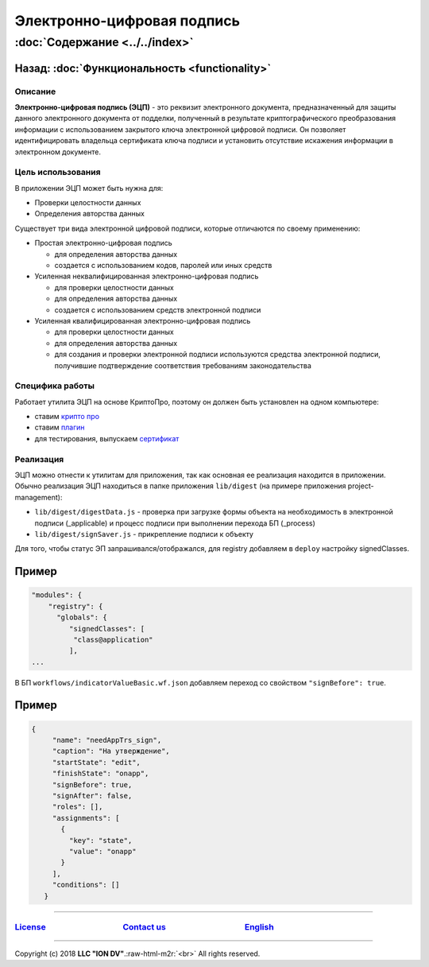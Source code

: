.. role:: raw-html-m2r(raw)
   :format: html

Электронно-цифровая подпись
===========================
:doc:`Содержание <../../index>`
~~~~~~~~~~~~~~~~~~~~~~~~~~~~~~~
Назад: :doc:`Функциональность <functionality>`
^^^^^^^^^^^^^^^^^^^^^^^^^^^^^^^^^^^^^^^^^^^^^^

Описание
--------

**Электронно-цифровая подпись (ЭЦП)** - это реквизит электронного документа, предназначенный для защиты данного электронного документа от подделки, полученный в результате криптографического преобразования информации с использованием закрытого ключа электронной цифровой подписи. Он позволяет идентифицировать владельца сертификата ключа подписи и установить отсутствие искажения информации в электронном документе.

Цель использования
------------------

В приложении ЭЦП может быть нужна для:


* Проверки целостности данных
* Определения авторства данных

Существует три вида электронной цифровой подписи, которые отличаются по своему применению:


* Простая электронно-цифровая подпись

  * для определения авторства данных
  * создается с использованием кодов, паролей или иных средств

* Усиленная неквалифицированная электронно-цифровая подпись

  * для проверки целостности данных
  * для определения авторства данных
  * создается с использованием средств электронной подписи

* Усиленная квалифицированная электронно-цифровая подпись

  * для проверки целостности данных
  * для определения авторства данных
  * для создания и проверки электронной подписи используются средства электронной подписи, получившие подтверждение соответствия требованиям законодательства

Специфика работы
----------------

Работает утилита ЭЦП на основе КриптоПро, поэтому он должен быть установлен на одном компьютере:


* ставим `крипто про <https://www.cryptopro.ru/products/csp/downloads>`_
* ставим `плагин <https://www.cryptopro.ru/products/cades/plugin>`_
* для тестирования, выпускаем `сертификат <https://www.cryptopro.ru/certsrv/certrqma.asp>`_

Реализация
----------

ЭЦП можно отнести к утилитам для приложения, так как основная ее реализация находится в приложении. Обычно реализация ЭЦП находиться в папке приложения ``lib/digest`` (на примере приложения project-management):


* ``lib/digest/digestData.js`` - проверка при загрузке формы объекта на необходимость в электронной подписи (_applicable) и процесс подписи при выполнении перехода БП (_process)
* ``lib/digest/signSaver.js`` - прикрепление подписи к объекту

Для того, чтобы статус ЭП запрашивался/отображался, для registry добавляем в ``deploy`` настройку signedClasses.

Пример
^^^^^^

.. code-block:: js

   "modules": {
       "registry": {
         "globals": {
            "signedClasses": [
             "class@application"
            ],
   ...

В БП ``workflows/indicatorValueBasic.wf.json`` добавляем переход со свойством ``"signBefore": true``.

Пример
^^^^^^

.. code-block:: js

    {
         "name": "needAppTrs_sign",
         "caption": "На утверждение",
         "startState": "edit",
         "finishState": "onapp",
         "signBefore": true,
         "signAfter": false,
         "roles": [],
         "assignments": [
           {
             "key": "state",
             "value": "onapp"
           }
         ],
         "conditions": []
       }

----

`License <https://github.com/iondv/framework/blob/master/LICENSE>`_                                        `Contact us <https://iondv.com/portal/contacts>`_                                         `English <https://iondv.readthedocs.io/en/latest/index.html>`_
----------------------------------------------------------------------------------------------------------------------------------------------------------------------------------------------------


.. raw:: html

   <div><img src="https://mc.iondv.com/watch/local/docs/framework" style="position:absolute; left:-9999px;" height=1 width=1 alt="iondv metrics"></div>


----

Copyright (c) 2018 **LLC "ION DV"**.\ :raw-html-m2r:`<br>`
All rights reserved. 
